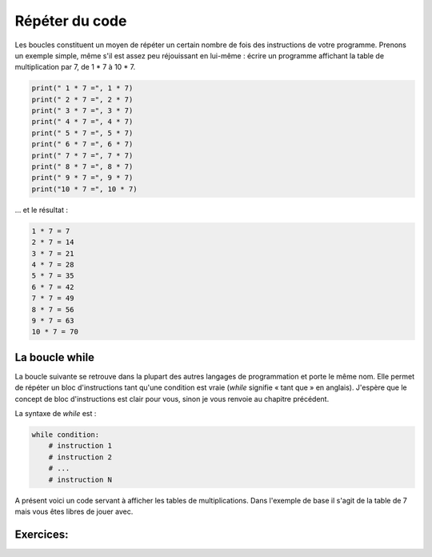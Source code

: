 .. Cette page est publiée sous la license Creative Commons BY-SA (https://creativecommons.org/licenses/by-sa/3.0/fr/)


===============
Répéter du code
===============

Les boucles constituent un moyen de répéter un certain nombre de fois des instructions de votre programme. Prenons un exemple simple, même s'il est assez peu réjouissant en lui-même : écrire un programme affichant la table de multiplication par 7, de 1 * 7 à 10 * 7.

.. code-block:: python

    print(" 1 * 7 =", 1 * 7)
    print(" 2 * 7 =", 2 * 7)
    print(" 3 * 7 =", 3 * 7)
    print(" 4 * 7 =", 4 * 7)
    print(" 5 * 7 =", 5 * 7)
    print(" 6 * 7 =", 6 * 7)
    print(" 7 * 7 =", 7 * 7)
    print(" 8 * 7 =", 8 * 7)
    print(" 9 * 7 =", 9 * 7)
    print("10 * 7 =", 10 * 7)

… et le résultat :

.. code-block:: python

    1 * 7 = 7
    2 * 7 = 14
    3 * 7 = 21
    4 * 7 = 28
    5 * 7 = 35
    6 * 7 = 42
    7 * 7 = 49
    8 * 7 = 56
    9 * 7 = 63
    10 * 7 = 70

La boucle while
===============

La boucle suivante se retrouve dans la plupart des autres langages de programmation et porte le même nom. Elle permet de répéter un bloc d'instructions tant qu'une condition est vraie (*while* signifie « tant que » en anglais). J'espère que le concept de bloc d'instructions est clair pour vous, sinon je vous renvoie au chapitre précédent.

La syntaxe de *while* est :

.. code-block:: python

    while condition:
        # instruction 1
        # instruction 2
        # ...
        # instruction N

A présent voici un code servant à afficher les tables de multiplications. Dans l'exemple de base il s'agit de la table de 7 mais vous êtes libres de jouer avec.

.. inginious-sandbox::

    nb = 7 # On garde la variable contenant le nombre dont on veut la table de multiplication
    i = 0 # C'est notre variable compteur que nous allons incrémenter dans la boucle

    while i < 10: # Tant que i est strictement inférieure à 10
        print(i + 1, "*", nb, "=", (i + 1) * nb)
        i += 1 # On incrémente i de 1 à chaque tour de boucle



Exercices:
==========

.. inginious:: Average

.. inginious:: GD
    
